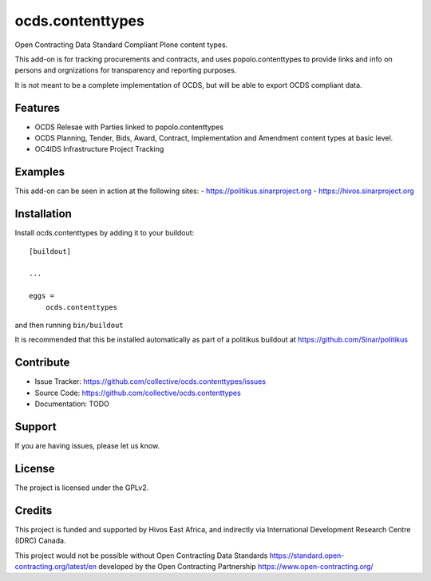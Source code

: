 .. This README is meant for consumption by humans and pypi. Pypi can render rst files so please do not use Sphinx features.
   If you want to learn more about writing documentation, please check out: http://docs.plone.org/about/documentation_styleguide.html
   This text does not appear on pypi or github. It is a comment.

=================
ocds.contenttypes
=================

Open Contracting Data Standard Compliant Plone content types.

This add-on is for tracking procurements and contracts, and uses
popolo.contenttypes to provide links and info on persons and
orgnizations for transparency and reporting purposes.

It is not meant to be a complete implementation of OCDS, but will be
able to export OCDS compliant data.

Features
--------

- OCDS Relesae with Parties linked to popolo.contenttypes
- OCDS Planning, Tender, Bids, Award, Contract, Implementation and
  Amendment content types at basic level.
- OC4IDS Infrastructure Project Tracking

Examples
--------

This add-on can be seen in action at the following sites:
- https://politikus.sinarproject.org
- https://hivos.sinarproject.org

Installation
------------

Install ocds.contenttypes by adding it to your buildout::

    [buildout]

    ...

    eggs =
        ocds.contenttypes


and then running ``bin/buildout``

It is recommended that this be installed automatically as part of a
politikus buildout at https://github.com/Sinar/politikus


Contribute
----------

- Issue Tracker: https://github.com/collective/ocds.contenttypes/issues
- Source Code: https://github.com/collective/ocds.contenttypes
- Documentation: TODO


Support
-------

If you are having issues, please let us know.

License
-------

The project is licensed under the GPLv2.

Credits
-------

.. image:: https://sinarproject.org/media/hivos_logo-1.png/@@images/7485dd1c-7b0c-47a7-a940-d7966445764f.png
    :alt: Hivos Logo
.. image:: https://sinarproject.org/media/partner-logos/copy_of_od4d.png/@@images/a9c51168-cbba-4ee1-9978-bd7c43136657.png
    :alt: Open Data for Development Logo

This project is funded and supported by Hivos East Africa, and
indirectly via International Development Research Centre (IDRC) Canada.

This project would not be possible without Open Contracting Data
Standards https://standard.open-contracting.org/latest/en developed by
the Open Contracting Partnership https://www.open-contracting.org/
